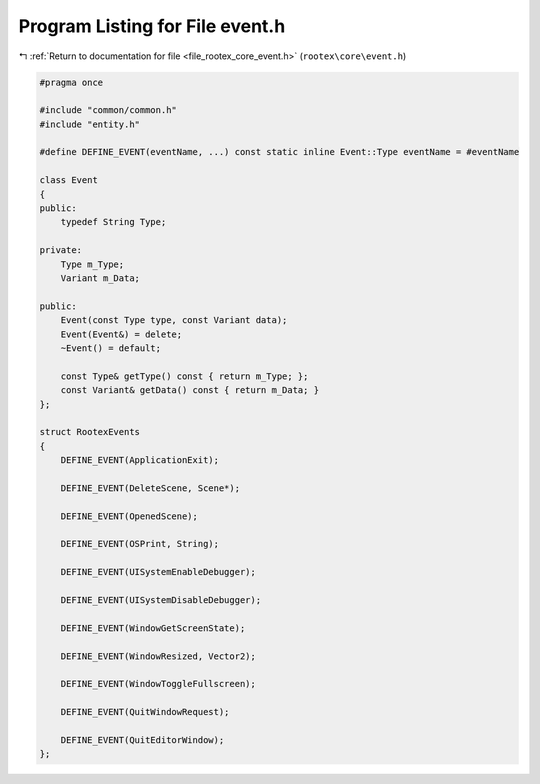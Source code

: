 
.. _program_listing_file_rootex_core_event.h:

Program Listing for File event.h
================================

|exhale_lsh| :ref:`Return to documentation for file <file_rootex_core_event.h>` (``rootex\core\event.h``)

.. |exhale_lsh| unicode:: U+021B0 .. UPWARDS ARROW WITH TIP LEFTWARDS

.. code-block:: cpp

   #pragma once
   
   #include "common/common.h"
   #include "entity.h"
   
   #define DEFINE_EVENT(eventName, ...) const static inline Event::Type eventName = #eventName
   
   class Event
   {
   public:
       typedef String Type;
   
   private:
       Type m_Type;
       Variant m_Data;
   
   public:
       Event(const Type type, const Variant data);
       Event(Event&) = delete;
       ~Event() = default;
   
       const Type& getType() const { return m_Type; };
       const Variant& getData() const { return m_Data; }
   };
   
   struct RootexEvents
   {
       DEFINE_EVENT(ApplicationExit);
   
       DEFINE_EVENT(DeleteScene, Scene*);
   
       DEFINE_EVENT(OpenedScene);
   
       DEFINE_EVENT(OSPrint, String);
   
       DEFINE_EVENT(UISystemEnableDebugger);
   
       DEFINE_EVENT(UISystemDisableDebugger);
   
       DEFINE_EVENT(WindowGetScreenState);
   
       DEFINE_EVENT(WindowResized, Vector2);
   
       DEFINE_EVENT(WindowToggleFullscreen);
   
       DEFINE_EVENT(QuitWindowRequest);
   
       DEFINE_EVENT(QuitEditorWindow);
   };
